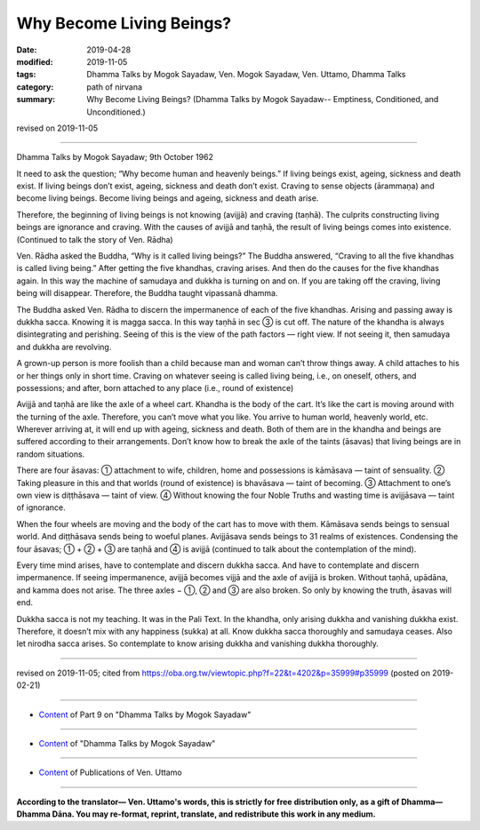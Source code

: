 ==========================================
Why Become Living Beings?
==========================================

:date: 2019-04-28
:modified: 2019-11-05
:tags: Dhamma Talks by Mogok Sayadaw, Ven. Mogok Sayadaw, Ven. Uttamo, Dhamma Talks
:category: path of nirvana
:summary: Why Become Living Beings? (Dhamma Talks by Mogok Sayadaw-- Emptiness, Conditioned, and Unconditioned.)

revised on 2019-11-05

------

Dhamma Talks by Mogok Sayadaw; 9th October 1962

It need to ask the question; “Why become human and heavenly beings.” If living beings exist, ageing, sickness and death exist. If living beings don’t exist, ageing, sickness and death don’t exist. Craving to sense objects (ārammaṇa) and become living beings. Become living beings and ageing, sickness and death arise. 

Therefore, the beginning of living beings is not knowing (avijjā) and craving (taṇhā). The culprits constructing living beings are ignorance and craving. With the causes of avijjā and taṇhā, the result of living beings comes into existence. (Continued to talk the story of Ven. Rādha) 

Ven. Rādha asked the Buddha, “Why is it called living beings?” The Buddha answered, “Craving to all the five khandhas is called living being.” After getting the five khandhas, craving arises. And then do the causes for the five khandhas again. In this way the machine of samudaya and dukkha is turning on and on. If you are taking off the craving, living being will disappear. Therefore, the Buddha taught vipassanā dhamma.

The Buddha asked Ven. Rādha to discern the impermanence of each of the five khandhas. Arising and passing away is dukkha sacca. Knowing it is magga sacca. In this way taṇhā in sec ③ is cut off. The nature of the khandha is always disintegrating and perishing. Seeing of this is the view of the path factors — right view. If not seeing it, then samudaya and dukkha are revolving.

A grown-up person is more foolish than a child because man and woman can’t throw things away. A child attaches to his or her things only in short time. Craving on whatever seeing is called living being, i.e., on oneself, others, and possessions; and after, born attached to any place (i.e., round of existence)

Avijjā and taṇhā are like the axle of a wheel cart. Khandha is the body of the cart. It’s like the cart is moving around with the turning of the axle. Therefore, you can’t move what you like. You arrive to human world, heavenly world, etc. Wherever arriving at, it will end up with ageing, sickness and death. Both of them are in the khandha and beings are suffered according to their arrangements. Don’t know how to break the axle of the taints (āsavas) that living beings are in random situations. 

There are four āsavas: ① attachment to wife, children, home and possessions is kāmāsava — taint of sensuality. ② Taking pleasure in this and that worlds (round of existence) is bhavāsava — taint of becoming. ③ Attachment to one’s own view is diṭṭhāsava — taint of view. ④ Without knowing the four Noble Truths and wasting time is avijjāsava — taint of ignorance. 

When the four wheels are moving and the body of the cart has to move with them. Kāmāsava sends beings to sensual world. And diṭṭhāsava sends being to woeful planes. Avijjāsava sends beings to 31 realms of existences. Condensing the four āsavas; ① + ② + ③ are taṇhā and ④ is avijjā (continued to talk about the contemplation of the mind).

Every time mind arises, have to contemplate and discern dukkha sacca. And have to contemplate and discern impermanence. If seeing impermanence, avijjā becomes vijjā and the axle of avijjā is broken. Without taṇhā, upādāna, and kamma does not arise. The three axles − ①, ② and ③ are also broken. So only by knowing the truth, āsavas will end.

Dukkha sacca is not my teaching. It was in the Pali Text. In the khandha, only arising dukkha and vanishing dukkha exist. Therefore, it doesn’t mix with any happiness (sukka) at all. Know dukkha sacca thoroughly and samudaya ceases. Also let nirodha sacca arises. So contemplate to know arising dukkha and vanishing dukkha thoroughly.

------

revised on 2019-11-05; cited from https://oba.org.tw/viewtopic.php?f=22&t=4202&p=35999#p35999 (posted on 2019-02-21)

------

- `Content <{filename}pt09-content-of-part09%zh.rst>`__ of Part 9 on "Dhamma Talks by Mogok Sayadaw"

------

- `Content <{filename}content-of-dhamma-talks-by-mogok-sayadaw%zh.rst>`__ of "Dhamma Talks by Mogok Sayadaw"

------

- `Content <{filename}../publication-of-ven-uttamo%zh.rst>`__ of Publications of Ven. Uttamo

------

**According to the translator— Ven. Uttamo's words, this is strictly for free distribution only, as a gift of Dhamma—Dhamma Dāna. You may re-format, reprint, translate, and redistribute this work in any medium.**

..
  11-05 rev. proofread by bhante
  2019-04-27  create rst; post on 04-28